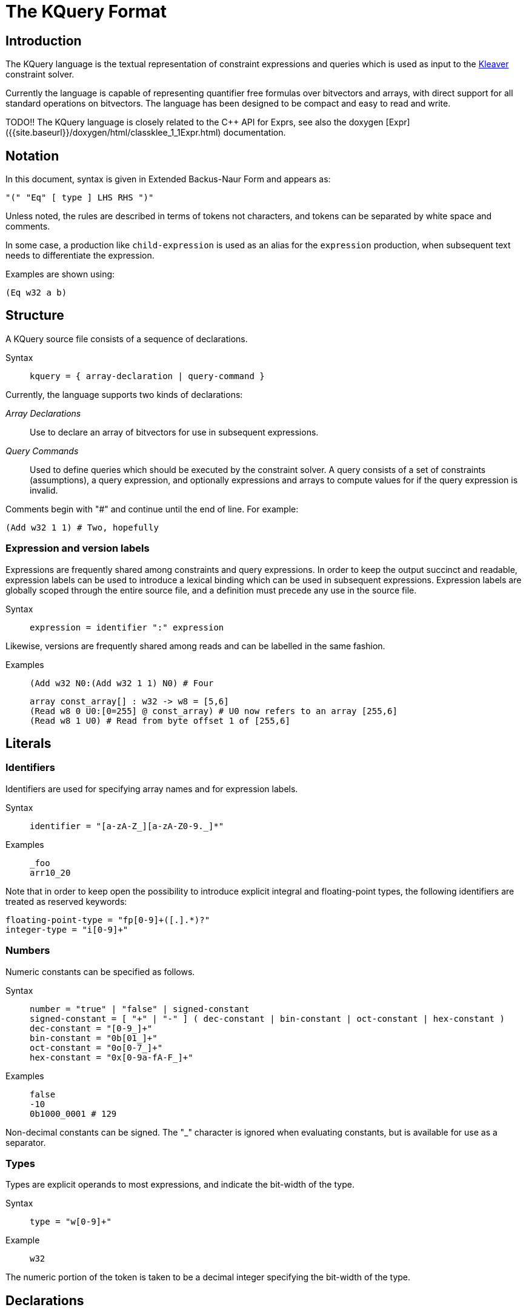 = The KQuery Format
:description: The reference manual for the KQuery language.
:sectanchors:
:page-tags: kquery

## Introduction

The KQuery language is the textual representation of constraint expressions and queries which is used as input to the xref:kleaver.adoc[Kleaver] constraint solver. 

Currently the language is capable of representing quantifier free formulas over bitvectors and arrays, with direct support for all standard operations on bitvectors.
The language has been designed to be compact and easy to read and write. 

TODO!!
The KQuery language is closely related to the {cpp} API for Exprs, see also the doxygen [Expr]({{site.baseurl}}/doxygen/html/classklee_1_1Expr.html) documentation.

## Notation

In this document, syntax is given in Extended Backus-Naur Form and appears as:

[source,ebnf]
----
"(" "Eq" [ type ] LHS RHS ")"
----

Unless noted, the rules are described in terms of tokens not characters, and tokens can be separated by white space and comments.

In some case, a production like `child-expression` is used as an alias for the `expression` production, when subsequent text needs to differentiate the expression.

Examples are shown using:

----
(Eq w32 a b)
----

## Structure

A KQuery source file consists of a sequence of declarations.

Syntax::
+
[source,ebnf]
----
kquery = { array-declaration | query-command }
----

Currently, the language supports two kinds of declarations:

_Array Declarations_:: Use to declare an array of bitvectors for use in subsequent expressions.
_Query Commands_:: Used to define queries which should be executed by the constraint solver.
A query consists of a set of constraints (assumptions), a query expression, and optionally expressions and arrays to compute values for if the query expression is invalid.

Comments begin with "#" and continue until the end of line.
For example:

----
(Add w32 1 1) # Two, hopefully
----

### Expression and version labels

Expressions are frequently shared among constraints and query expressions.
In order to keep the output succinct and readable, expression labels can be used to introduce a lexical binding which can be used in subsequent expressions.
Expression labels are globally scoped through the entire source file, and a definition must precede any use in the source file.

Syntax::
+
[source,ebnf]
----
expression = identifier ":" expression
----

Likewise, versions are frequently shared among reads and can be labelled in the same fashion.

Examples::
+
----
(Add w32 N0:(Add w32 1 1) N0) # Four
----
+
----
array const_array[] : w32 -> w8 = [5,6]
(Read w8 0 U0:[0=255] @ const_array) # U0 now refers to an array [255,6]
(Read w8 1 U0) # Read from byte offset 1 of [255,6]
----

## Literals

### Identifiers

Identifiers are used for specifying array names and for expression labels.

Syntax::
+
[source,ebnf]
----
identifier = "[a-zA-Z_][a-zA-Z0-9._]*"
----

Examples::
+
----
_foo
arr10_20
----

Note that in order to keep open the possibility to introduce explicit integral and floating-point types, the following identifiers are treated as reserved keywords:

----
floating-point-type = "fp[0-9]+([.].*)?"
integer-type = "i[0-9]+"
----

### Numbers

Numeric constants can be specified as follows.

Syntax::
+
[source,ebnf]
----
number = "true" | "false" | signed-constant
signed-constant = [ "+" | "-" ] ( dec-constant | bin-constant | oct-constant | hex-constant )
dec-constant = "[0-9_]+"
bin-constant = "0b[01_]+"
oct-constant = "0o[0-7_]+"
hex-constant = "0x[0-9a-fA-F_]+"
----

Examples::
+
----
false
-10
0b1000_0001 # 129
----

Non-decimal constants can be signed.
The "_" character is ignored when evaluating constants, but is available for use as a separator.

### Types

Types are explicit operands to most expressions, and indicate the bit-width of the type.

Syntax::
+
[source,ebnf]
----
type = "w[0-9]+"
----

Example::
+
----
w32  
----

The numeric portion of the token is taken to be a decimal integer specifying the bit-width of the type.

## Declarations

### Arrays

Arrays are the basic type for defining symbolic variables (the language does not currently support simple variables).

Syntax::
+
[source,ebnf]
----
array-declaration = "array" name "[" [ size ] "]" ":" domain "->" range "=" array-initializer
array-initializer = "symbolic" | "[" number-list "]"
number-list = number | number "," number-list
----

Arrays can be initialized to be either symbolic, or to have a given list of constant values.
For constant arrays, the initializer list must exactly match the size of the array (if the size was unspecified, it will be the number of constant values).

Examples::
+
----
array foo[10] : w32 -> w8 = symbolic # A ten element symbolic array
array foo[] : w8 -> w1 = [ true, false, false, true ] # A constant array of four booleans
----

### Query Commands

Query declarations describe the queries that the constraint solver should run, along with optional additional arguments to specify expressions and arrays for which counterexamples should be provided.

Syntax::
+
[source,ebnf]
----
query-command = "(" "query" constraint-list query-expression [ eval-expr-list [ eval-array-list ] ] ")"
query-expression = expression
constraint-list = "[" { expression } "]"
eval-expr-list = "[" { expression } "]"
eval-array-list = "[" { identifier } "]"
----

Examples::
+
----
(query [] false)
(query [(Eq w8 (Read w8 0 mem) 10)] false [] [ mem ])
----

A query command consists a query, consisting of a constraint list and a query expression, and two optional lists for use when a counterexample is desired.

The `constraint-list` is a list of expressions (with boolean type) which are assumed to hold.
Although not required in the language, many solvers require that this set of constraints be consistent.
The `query-expression` is the expression to determine the validity of.

If a counterexample is desired for invalid queries, `eval-expr-list` is a list of expressions for which a possible value should be constructed, and `eval- array-list` is a list of arrays for which values for the entire array should be provided.
All counterexamples results must be simultaneously feasible.

## Versions

Versions are used to refer to an array with an ordered sequence of writes to it.

Syntax::
+
[source,ebnf]
----
version = identifier | "[" [ update-list ] "]" "@" version
update-list = lhs-expression "=" rhs-expression [ "," update-list ]
----

Examples::
+
----
array small_array[2] : w32 -> w8 = symbolic # The array we will read from  

(Read w8 0 small_array) # No Updates to small_array
(Read w8 1 [1=0xff] @ small_array) # Read from small_array at byte offset 1 with update where byte 1 set to decimal 255
----

A version can be specified either by an identifier, which can refer to an array or a labelled version, or by an explicit list of writes which are to be concatenated to another version (the most recent writes are first).

## Expressions

Expressions are strongly typed, and have the following general form:

[source,ebnf]
----
"(" EXPR_NAME EXPR_TYPE ... arguments ... ")"
----

where `EXPR_NAME` is the expression name, `EXPR_TYPE` is the expression type (which may be optional), followed by any additional arguments.

### Primitive Expressions

#### Expression References

An expression reference can be used to refer to a previously labelled expression.

Syntax::
+
[source,ebnf]
----
expression = identifier
----

Expression and version labels are in separate namespaces, it is the users responsibility to use separate labels to preserve readability.

#### Constants

Constants are specified by a numeric token or a type and numeric token.

Syntax::
+
[source,ebnf]
----
expression = number | "(" type number ")"
----

When a constant is specified without a type, the resulting expression is only well-formed if its type can be inferred from the enclosing context.
The `true` and `false` constants always have type `w1`.

Examples::
+
----
true
(w32 0)
(Add w32 10 20) # The type for 10 and 20 is inferred to be w32.
----

### Arithmetic Operations

#### Add, Sub, Mul, UDiv, SDiv, URem, SRem

Syntax::
+
[source,ebnf]
----
arithmetic-expr-kind = ( "Add" | "Sub" | "Mul" | "UDiv" | "URem" | "SDiv" | "SRem" )
expression = "(" arithmetic-expr-kind type expression expression ")"
----

Arithmetic operations are always binary and the types of the left- and right- hand side expressions must match the expression type.

#### UDiv

Truncated unsigned division.
Undefined if divisor is 0.

#### URem

Unsigned remainder.
Undefined if divisor is 0.

#### SDiv

Signed division.
Undefined if divisor is 0.

#### SRem

Signed remainder.
Undefined if divisor is 0.
Sign of the remainder is the same as that of the dividend.

### Bitwise Operations

#### Not

Syntax::
+
[source,ebnf]
----
expression = "(" "Not" [ type ] expression ")"
----

Bitwise negation.
The result is the bitwise negation (one's complement) of the input expression.
If the type is specified, it must match the expression type.

#### And, Or, Xor, Shl, LShr, AShr

Syntax::
+
[source,ebnf]
----
bitwise-expr-kind = ( "And" | "Or" | "Xor" | "Shl" | "LShr" | "AShr" )
expression = "(" bitwise-expr-kind type expression expression ")"
----

These bitwise operations are always binary and the types of the left- and right-hand side expressions must match the expression type.

#### Shl

[source,ebnf]
----
expression = "(" "Shl" type X Y ")"
----

Logical shift left. Moves each bit of `X` to the left by `Y` positions.
The `Y` right-most bits of `X` are replaced with zero, and the left-most bits discarded.

#### LShr

[source,ebnf]
----
expression = "(" "LShr" type X Y ")"
----

Logical shift right.
Moves each bit of `X` to the right by `Y` positions.
The `Y` left-most bits of `X` are replaced with zero, and the right-most bits discarded.

#### AShr

[source,ebnf]
----
expression = "(" "AShr" type X Y ")"
----

Arithmetic shift right.
Behaves as `LShr` except that the left-most bits of `X` copy the initial left-most bit (the sign bit) of `X`.

### Comparisons

#### Eq, Ne, Ult, Ule, Ugt, Uge, Slt, Sle, Sgt, Sge

Syntax::
+
[source,ebnf]
----
comparison-expr-kind = ( "Eq" | "Ne" | "Ult" | "Ule" | "Ugt" | "Uge" | "Slt" | "Sle" | "Sgt" | "Sge" )
expression = "(" comparison-expr-kind [ type ] expression expression ")"
----

Comparison operations are always binary and the types of the left- and right- hand side expression must match.
If the type is specified, it must be `w1`.

### Bitvector Manipulation

#### Concat

Syntax:
+
[source,ebnf]
----
expression = "(" "Concat" [type] msb-expression lsb-expression ")"
----

_Concat_ evaluates to a `type` bits formed by concatenating `lsb-expression` to `msb-expression`.

#### Extract

Syntax::
+
[source,ebnf]
----
expression = "(" "Extract" type offset-number child-expression ")"
----

_Extract_ evaluates to `type` bits from `child-expression` taken from `offset-number`, where `offset-number` is the index of the least-significant bit in `child-expression` which should be extracted. 

#### ZExt

Syntax::
+
[source,ebnf]
----
expression = "(" "ZExt" type child-expression ")"
----

_ZExt_ evaluates to the lowest `type` bits of `child-expression`, with undefined bits set to zero.

#### SExt

Syntax::
+
[source,ebnf]
----
expression = "(" "SExt" type input-expression ")"
----

_SExt_ evaluates to the lowest `type` bits of `child-expression`, with undefined bits set to the most-significant bit of `input-expression`.

### Special Expressions

#### Read

Syntax::
+
[source,ebnf]
----
expression = "(" "Read" type index-expression version ")"
----

The _Read_ expression evaluates to the first write in `version` for which `index-expression` is equivalent to the index in the write.
The type of the expression must match the range of the root array in `version`, and the type of `index-expression` must match the domain.

#### Select

Syntax::
+
[source,ebnf]
----
expression = "(" "Select" type cond-expression true-expression false-expression ")"
----

The _Select_ expression evaluates to `true-expression` if the condition evaluates to true, and to `false-expression` if the condition evaluates to false.
The `cond-expression` must have type `w1`.

Both the true and false expressions must be well-formed, regardless of the condition expression.
In particular, it is not legal for one of the expressions to cause a division-by-zero during evaluation, even if the _Select_ expression will never evaluate to that expression.

### Macro Expressions

Several common expressions are not implemented directly in the Expr library, but can be expressed in terms of other operations.
A number of these are implemented as "macros".
The pretty printer recognizes and prints the appropriate Expr forms as the macro, and the parser recognizes them and turns them into the underlying representation.

#### Neg

Syntax::
+
[source,ebnf]
----
expression = "(" "Neg" [ type ] expression ")"
----

This macro form can be used to generate a `Sub` from zero.

#### ReadLSB, ReadMSB

Syntax::
+
[source,ebnf]
----
expression = "(" "ReadLSB" type index-expression version ")"
expression = "(" "ReadMSB" type index-expression version ")"
----

_ReadLSB_ and _ReadMSB_ can be used to simplify contiguous array accesses.
The type of the expression must be a multiple `N` of the array range type.
The expression expands to a concatenation of `N` read expressions, where each read is done at a subsequent offset from the `index-expression`.
For _ReadLSB_ (_ReadMSB_), the concatenation is done such that the read at `index-expression` forms the least-(most-)significant bits.
